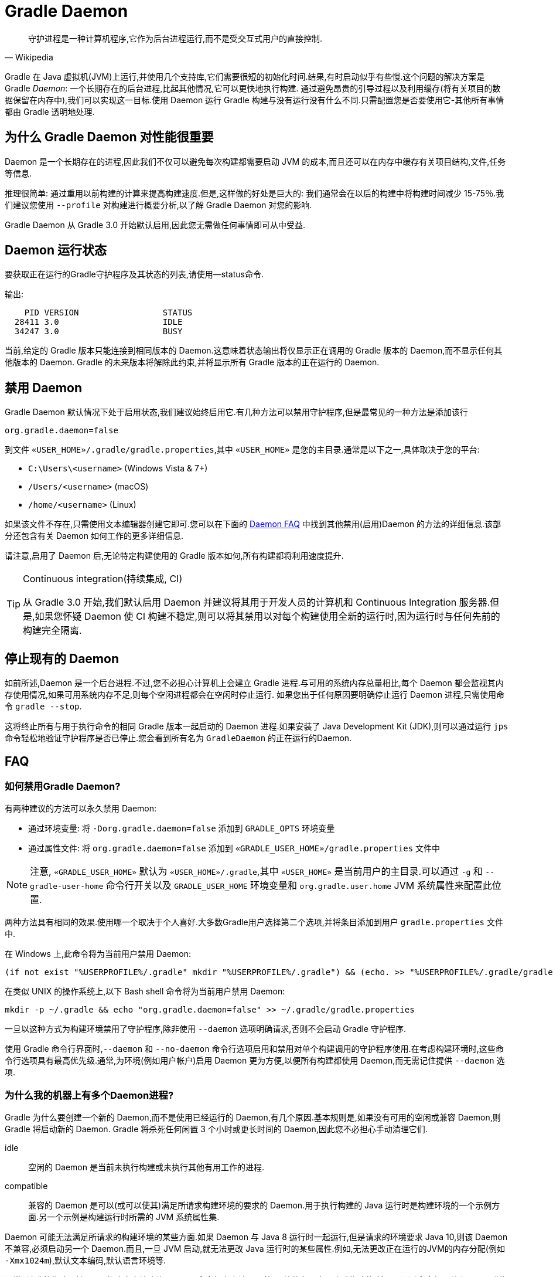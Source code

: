 // Copyright 2017 the original author or authors.
//
// Licensed under the Apache License, Version 2.0 (the "License");
// you may not use this file except in compliance with the License.
// You may obtain a copy of the License at
//
//      http://www.apache.org/licenses/LICENSE-2.0
//
// Unless required by applicable law or agreed to in writing, software
// distributed under the License is distributed on an "AS IS" BASIS,
// WITHOUT WARRANTIES OR CONDITIONS OF ANY KIND, either express or implied.
// See the License for the specific language governing permissions and
// limitations under the License.

[[gradle_daemon]]
= Gradle Daemon

[quote, Wikipedia]
守护进程是一种计算机程序,它作为后台进程运行,而不是受交互式用户的直接控制.

Gradle 在 Java 虚拟机(JVM)上运行,并使用几个支持库,它们需要很短的初始化时间.结果,有时启动似乎有些慢.这个问题的解决方案是 Gradle _Daemon_: 一个长期存在的后台进程,比起其他情况,它可以更快地执行构建.
通过避免昂贵的引导过程以及利用缓存(将有关项目的数据保留在内存中),我们可以实现这一目标.使用 Daemon 运行 Gradle 构建与没有运行没有什么不同.只需配置您是否要使用它-其他所有事情都由 Gradle 透明地处理.

[[sec:why_the_daemon]]
== 为什么 Gradle Daemon 对性能很重要

Daemon 是一个长期存在的进程,因此我们不仅可以避免每次构建都需要启动 JVM 的成本,而且还可以在内存中缓存有关项目结构,文件,任务等信息.

推理很简单: 通过重用以前构建的计算来提高构建速度.但是,这样做的好处是巨大的: 我们通常会在以后的构建中将构建时间减少 15-75％.我们建议您使用 `--profile` 对构建进行概要分析,以了解 Gradle Daemon 对您的影响.

Gradle Daemon 从 Gradle 3.0 开始默认启用,因此您无需做任何事情即可从中受益.

[[sec:status]]
== Daemon 运行状态

要获取正在运行的Gradle守护程序及其状态的列表,请使用--status命令.

输出:
[source]
----
    PID VERSION                 STATUS
  28411 3.0                     IDLE
  34247 3.0                     BUSY
----

当前,给定的 Gradle 版本只能连接到相同版本的 Daemon.这意味着状态输出将仅显示正在调用的 Gradle 版本的 Daemon,而不显示任何其他版本的 Daemon. Gradle 的未来版本将解除此约束,并将显示所有 Gradle 版本的正在运行的 Daemon.

[[sec:disabling_the_daemon]]
== 禁用 Daemon

Gradle Daemon 默认情况下处于启用状态,我们建议始终启用它.有几种方法可以禁用守护程序,但是最常见的一种方法是添加该行

[source]
----
org.gradle.daemon=false
----

到文件  `«USER_HOME»/.gradle/gradle.properties`,其中 `«USER_HOME»`  是您的主目录.通常是以下之一,具体取决于您的平台:

* `C:\Users\<username>` (Windows Vista & 7+)
* `/Users/<username>` (macOS)
* `/home/<username>` (Linux)

如果该文件不存在,只需使用文本编辑器创建它即可.您可以在下面的 <<#daemon_faq,Daemon FAQ>> 中找到其他禁用(启用)Daemon 的方法的详细信息.该部分还包含有关 Daemon 如何工作的更多详细信息.

请注意,启用了 Daemon 后,无论特定构建使用的 Gradle 版本如何,所有构建都将利用速度提升.

[TIP]
.Continuous integration(持续集成, CI)
====

从 Gradle 3.0 开始,我们默认启用 Daemon 并建议将其用于开发人员的计算机和 Continuous Integration 服务器.但是,如果您怀疑 Daemon 使 CI 构建不稳定,则可以将其禁用以对每个构建使用全新的运行时,因为运行时与任何先前的构建完全隔离.

====


[[sec:stopping_an_existing_daemon]]
== 停止现有的 Daemon

如前所述,Daemon 是一个后台进程.不过,您不必担心计算机上会建立 Gradle 进程.与可用的系统内存总量相比,每个 Daemon 都会监视其内存使用情况,如果可用系统内存不足,则每个空闲进程都会在空闲时停止运行.
如果您出于任何原因要明确停止运行 Daemon 进程,只需使用命令 `gradle --stop`.

这将终止所有与用于执行命令的相同 Gradle 版本一起启动的 Daemon 进程.如果安装了 Java Development Kit (JDK),则可以通过运行 `jps` 命令轻松地验证守护程序是否已停止.您会看到所有名为 `GradleDaemon` 的正在运行的Daemon.

[[daemon_faq]]
== FAQ


[[sec:ways_to_disable_gradle_daemon]]
=== 如何禁用Gradle Daemon?

有两种建议的方法可以永久禁用 Daemon:

* 通过环境变量: 将 `-Dorg.gradle.daemon=false` 添加到 `GRADLE_OPTS` 环境变量
* 通过属性文件: 将 `org.gradle.daemon=false` 添加到 `«GRADLE_USER_HOME»/gradle.properties` 文件中

[NOTE]
====

注意, `«GRADLE_USER_HOME»` 默认为 `«USER_HOME»/.gradle`,其中  `«USER_HOME»` 是当前用户的主目录.可以通过 `-g` 和 `--gradle-user-home` 命令行开关以及 `GRADLE_USER_HOME` 环境变量和 `org.gradle.user.home` JVM 系统属性来配置此位置.

====

两种方法具有相同的效果.使用哪一个取决于个人喜好.大多数Gradle用户选择第二个选项,并将条目添加到用户 `gradle.properties` 文件中.

在 Windows 上,此命令将为当前用户禁用 Daemon:

[source]
----
(if not exist "%USERPROFILE%/.gradle" mkdir "%USERPROFILE%/.gradle") && (echo. >> "%USERPROFILE%/.gradle/gradle.properties" && echo org.gradle.daemon=false >> "%USERPROFILE%/.gradle/gradle.properties")
----

在类似 UNIX 的操作系统上,以下 Bash shell 命令将为当前用户禁用 Daemon:

[source,bash]
----
mkdir -p ~/.gradle && echo "org.gradle.daemon=false" >> ~/.gradle/gradle.properties
----

一旦以这种方式为构建环境禁用了守护程序,除非使用 `--daemon` 选项明确请求,否则不会启动 Gradle 守护程序.

使用 Gradle 命令行界面时,`--daemon` 和 `--no-daemon` 命令行选项启用和禁用对单个构建调用的守护程序使用.在考虑构建环境时,这些命令行选项具有最高优先级.通常,为环境(例如用户帐户)启用 Daemon 更为方便,以便所有构建都使用 Daemon,而无需记住提供 `--daemon` 选项.

[[sec:why_is_there_more_than_one_daemon_process_on_my_machine]]
=== 为什么我的机器上有多个Daemon进程?

Gradle 为什么要创建一个新的 Daemon,而不是使用已经运行的 Daemon,有几个原因.基本规则是,如果没有可用的空闲或兼容 Daemon,则 Gradle 将启动新的 Daemon. Gradle 将杀死任何闲置 3 个小时或更长时间的 Daemon,因此您不必担心手动清理它们.

idle::
空闲的 Daemon 是当前未执行构建或未执行其他有用工作的进程.
compatible::
兼容的 Daemon 是可以(或可以使其)满足所请求构建环境的要求的 Daemon.用于执行构建的 Java 运行时是构建环境的一个示例方面.另一个示例是构建运行时所需的 JVM 系统属性集.

Daemon 可能无法满足所请求的构建环境的某些方面.如果 Daemon 与 Java 8 运行时一起运行,但是请求的环境要求 Java 10,则该 Daemon 不兼容,必须启动另一个 Daemon.而且,一旦 JVM 启动,就无法更改 Java 运行时的某些属性.例如,无法更改正在运行的JVM的内存分配(例如 `-Xmx1024m`),默认文本编码,默认语言环境等.

通常,"请求的构建环境" 是从构建客户端(例如 Gradle 命令行客户端,IDE 等)环境的各个方面隐式构建的,并且是通过命令行开关和设置显式构建的.有关如何指定和控制构建环境的详细信息,请参见 <<build_environment.adoc#build_environment,构建环境>>.

以下 JVM 系统属性实际上是不可变的.如果请求的构建环境需要这些属性中的任何一个,且其值与 Daemon 的 JVM 具有的此属性不同,则该 Daemon 不兼容.

* file.encoding
* user.language
* user.country
* user.variant
* java.io.tmpdir
* javax.net.ssl.keyStore
* javax.net.ssl.keyStorePassword
* javax.net.ssl.keyStoreType
* javax.net.ssl.trustStore
* javax.net.ssl.trustStorePassword
* javax.net.ssl.trustStoreType
* com.sun.management.jmxremote

由启动参数控制的以下 JVM 属性也实际上是不可变的. 为了使 Daemon 兼容,所请求的构建环境和 Daemon 的环境的相应属性必须完全匹配.

* The maximum heap size (i.e. the -Xmx JVM argument)
* The minimum heap size (i.e. the -Xms JVM argument)
* The boot classpath (i.e. the -Xbootclasspath argument)
* The "assertion"  status (i.e. the -ea argument)

所需的 Gradle 版本是所请求的构建环境的另一方面.Daemon 进程与特定的 Gradle 运行时耦合.在使用不同 Gradle 版本的会话中处理多个 Gradle 项目是导致多个 Daemon 进程运行的常见原因.

[[sec:how_much_memory_does_the_daemon_use_and_can_i_give_it_more]]
=== Daemon 使用多少内存,可以分配更多空间吗?

如果请求的构建环境未指定最大堆大小,则 Daemon 将使用最多 `512MB` 的堆.它将使用 JVM 的默认最小堆大小.对于大多数构建来说,512MB 绰绰有余.具有数百个子项目的较大内部版本,大量配置和源代码可能需要或具有更好的性能,并具有更多的内存.

要增加 Daemon 可以使用的内存量,请在请求的构建环境中指定适当的标志.有关详细信息,请参见<<build_environment.adoc#build_environment,构建环境>> .

[[sec:how_can_i_stop_a_daemon]]
=== 如何停止Daemon?

闲置 3 个小时或更短的时间后,Daemon 进程将自动终止.如果您希望在此之前停止 Daemon 进程,则可以通过操作系统终止该进程或运行 `gradle --stop` 命令.`--stop` 开关使 Gradle 请求 所有正在运行 的,与用于运行命令的 Gradle 版本相同的 Daemon 进程自行终止.

[[sec:what_can_go_wrong_with_daemon]]
=== Daemon 会有什么问题?

在日常开发过程中,为了使守护进程健壮、透明和不引人注目,已经进行了大量的工程工作.然而,Daemon 进程有时会被破坏或耗尽.Gradle 构建从多个源执行任意代码.虽然 Gradle 本身是为 Daemon 进程设计的,并通过 Daemon 进程进行了大量测试,但是用户构建脚本和第三方插件可能会通过内存泄漏或全局状态损坏等缺陷破坏Daemon进程的稳定.

通过运行无法正确释放资源的构建,还可能破坏Daemon程序的稳定性(通常是构建环境).当使用 Microsoft Windows 时,这是一个特别棘手的问题,因为它对读取或写入后无法关闭文件的程序的宽容度较小.

Gradle 主动监视堆使用情况,并尝试检测何时泄漏开始耗尽守护程序中的可用堆空间.当检测到问题时,Gradle Daemon 将完成当前正在运行的构建,并在下一个构建中主动重新启动该 Daemon.默认情况下启用此监视,但是可以通过将org.gradle.daemon.performance.enable-monitoring系统属性设置为false来禁用此监视.

如果怀疑 Daemon 进程变得不稳定,则可以将其杀死.回想一下,可以为构建指定 `--no-daemon` 开关,以防止使用 Daemon.这对于诊断 Daemon 是否为问题的罪魁祸首非常有用.

[[sec:tools_and_ides]]
== Tools & IDEs

IDE 和其他工具用于与 Gradle 集成的 <<third_party_integration.adoc#embedding,Gradle Tooling API>> 始终使用 Gradle Daemon 来执行构建.如果要在 IDE 中执行 Gradle 构建,则使用的是 Gradle Daemon,而无需为您的环境启用它.

[[sec:how_does_the_gradle_daemon_make_builds_faster]]
== Gradle Daemon如何使构建更快?

Gradle Daemon 是一个 长期存在的构建进程.在两次构建之间,它空闲地等待下一次构建.这具有明显的好处,即对于多个构建只需要一次将 Gradle 加载到内存中,而不是对于每个构建加载一次.这本身就是一项重大的性能优化, 但并非止于此.

现代 JVM 性能的一个重要方面是运行时代码优化.例如,HotSpot(Oracle 提供的 JVM 实现,用作 OpenJDK 的基础)在运行时对代码进行优化.优化是渐进的,不是瞬时的.也就是说,在执行过程中对代码进行了逐步优化,
这意味着纯粹由于此优化过程而使得后续构建可以更快.使用HotSpot进行的实验表明,需要 5 到 10 次构建才能稳定优化.守护程序的第一个构建和第 10 个构建之间的可感知构建时间差异可能非常明显.

Daemon 还允许跨构建更有效地进行内存缓存.例如,构建所需的类(例如插件,构建脚本)可以保存在构建之间的内存中.同样,Gradle 可以维护构建数据的内存缓存,例如用于增量构建的任务输入和输出的哈希值.




为了<<sec:daemon_watch_fs,监视文件系统>> 上的更改并计算需要重建的内容,Gradle 会在每次构建过程中收集有关文件系统状态的大量信息. 观看文件系统启用后,Daemon 可以重新使用上次构建中已收集的信息.
这可以为增量构建节省大量时间,而两次构建之间对文件系统的更改次数通常很少.

[[sec:daemon_watch_fs]]
== 监视文件系统

为了检测文件系统上的更改并计算需要重建的内容,Gradle 会在每次构建(即  _Virtual File System_)期间收集有关内存中文件系统的信息. 通过监视文件系统,Gradle 可以使虚拟文件系统与文件系统保持同步,即使在两次构建之间也是如此.
这样做可以使 Daemon 节省时间来从磁盘重建虚拟文件系统以进行下一个构建. 对于增量构建,构建之间通常只有几处更改. 因此,增量构建可以重用上一次构建中的大部分虚拟文件系统,并从监视文件系统中获得最大收益.

Gradle 使用操作系统功能来监视文件系统.它支持以下操作系统和文件系统上的功能:

- Windows 10 with NTFS,
- Linux (Ubuntu 16.04 or later, CentOS 8 or later, Red Hat Enterprise Linux 8 or later, Amazon Linux 2) using ext3 and ext4,
- macOS 10.14 (Mojave) or later on APFS and HFS+.

不支持 NFS 和 SMB 等网络文件系统. 不支持FAT文件系统.

监视文件系统是一项实验性功能,默认情况下处于禁用状态. 您可以通过以下两种方式启用该功能:

Run with `--watch-fs` on the command line::
这样就可以仅监视此构建的文件系统.
Put `org.gradle.vfs.watch=true` in your `gradle.properties`::
除非使用 `--no-watch-fs` 明确将其禁用,否则这将允许监视文件系统的所有构建.

[[sec:daemon_watch_fs_troubleshooting]]
=== 对文件系统监视进行故障排除

局限性::
当前监视文件系统具有以下限制:
- 如果您的版本中包含符号链接,则这些位置将不会带来性能优势.
- 在Windows上,我们不支持网络驱动器(它们可能会工作,但我们尚未对其进行测试).

启用详细日志记录::
您可以使用 `org.gradle.vfs.verbose`  标志指示 Gradle 提供有关虚拟文件系统状态以及从文件系统接收到的事件的更多信息.:

这将在构建的开始和结束时产生以下输出:
+
----
$ gradle assemble --watch-fs -Dorg.gradle.vfs.verbose=true
Received 3 file system events since last build while watching 1 hierarchies
Virtual file system retained information about 2 files, 2 directories and 0 missing files since last build
> Task :compileJava NO-SOURCE
> Task :processResources NO-SOURCE
> Task :classes UP-TO-DATE
> Task :jar UP-TO-DATE
> Task :assemble UP-TO-DATE

BUILD SUCCESSFUL in 58ms
1 actionable task: 1 up-to-date
Received 5 file system events during the current build while watching 1 hierarchies
Virtual file system retains information about 3 files, 2 directories and 2 missing files until next build
----
+
请注意,在 Windows 和 macOS 上,即使您没有进行任何更改,Gradle 可能也会报告自上次构建以来收到的更改.这些是有关 Gradle 自己的缓存更改的无害通知,可以安全地忽略.

Gradle 无法接收我的某些更改::
如果您遇到这种情况,https://gradle-community.slack.com/app_redirect?channel=file-system-watching[请在 Gradle 社区 Slack 上告诉我们]. 如果您的构建正确地声明了其输入和输出,则不应发生这种情况. 因此,这可能是我们需要修复的错误,或者您的构建缺少一些输入或输出的声明.

由于丢失状态,VFS状态被丢弃::
如果您在构建过程中收到 `Dropped VFS state due to lost state` ,https://gradle-community.slack.com/app_redirect?channel=file-system-watching[请在 Gradle 社区 Slack 上告诉我们] ,如果您遇到这种情况. 此消息表示
+
--
- daemon 收到一些未知的文件系统事件,
- 发生了太多更改,并且监视 API 无法处理它.
--
在这两种情况下,构建都无法从文件系统监视中受益.

macOS上的打开文件过多::
如果您在 macOS 上收到 `java.io.IOException: Too many open files` ,则需要提高打开文件的限制,请参见 https://superuser.com/a/443168/8117[此处].

[[sec:inotify_watches_limit]]
=== Linux专用说明

文件系统监视在 Linux 上使用 http://en.wikipedia.org/wiki/Inotify[inotify].根据构建的大小,可能有必要增加 inotify 限制.如果您使用的是 IDE,那么过去您可能已经不得不增加限制.

文件系统监视对每个监视目录使用一个 inotify 监视.您可以通过运行以下命令查看每个用户当前的 inotify 监视限制:

[source,bash]
----
cat /proc/sys/fs/inotify/max_user_watches
----

将限制增加到 `512K` ,运行以下命令:

[source,bash]
----
echo 524288 | sudo tee -a /etc/sysctl.conf
sudo sysctl -p --system
----

每个使用的 inotify 监视最多占用 1KB 的内存.假设 inotify 使用所有 512K 监视,那么将使用大约 500MB 的空间来监视文件系统.如果环境受内存限制,则可能要禁用文件系统监视.